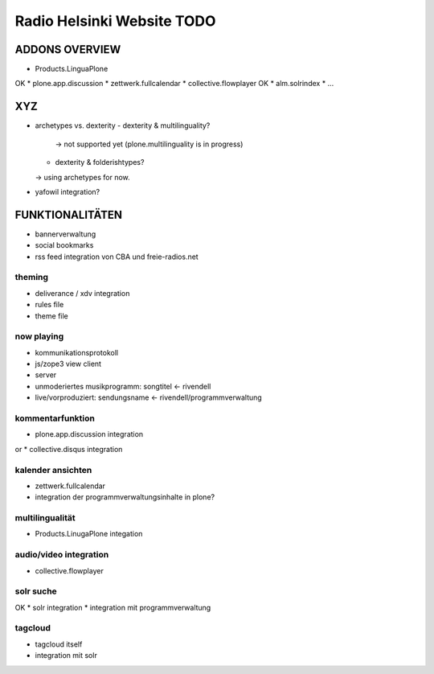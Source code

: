 ===========================
Radio Helsinki Website TODO
===========================


ADDONS OVERVIEW
===============
* Products.LinguaPlone
OK * plone.app.discussion
* zettwerk.fullcalendar
* collective.flowplayer
OK * alm.solrindex
* ...

XYZ
===
* archetypes vs. dexterity
  - dexterity & multilinguality?
        -> not supported yet (plone.multilinguality is in progress)
  - dexterity & folderishtypes?
  -> using archetypes for now.
* yafowil integration?

FUNKTIONALITÄTEN
================
* bannerverwaltung
* social bookmarks
* rss feed integration von CBA und freie-radios.net

theming
-------
* deliverance / xdv integration
* rules file
* theme file

now playing
-----------
* kommunikationsprotokoll
* js/zope3 view client
* server

* unmoderiertes musikprogramm: songtitel <- rivendell
* live/vorproduziert: sendungsname <- rivendell/programmverwaltung

kommentarfunktion
-----------------
* plone.app.discussion integration
or
* collective.disqus integration

kalender ansichten
------------------
* zettwerk.fullcalendar
* integration der programmverwaltungsinhalte in plone?

multilingualität
----------------
* Products.LinugaPlone integation

audio/video integration
-----------------------
* collective.flowplayer

solr suche
----------
OK * solr integration
* integration mit programmverwaltung

tagcloud
--------
* tagcloud itself
* integration mit solr


